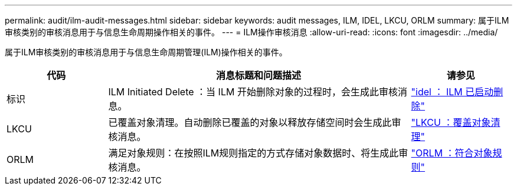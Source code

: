 ---
permalink: audit/ilm-audit-messages.html 
sidebar: sidebar 
keywords: audit messages, ILM, IDEL, LKCU, ORLM 
summary: 属于ILM审核类别的审核消息用于与信息生命周期操作相关的事件。 
---
= ILM操作审核消息
:allow-uri-read: 
:icons: font
:imagesdir: ../media/


[role="lead"]
属于ILM审核类别的审核消息用于与信息生命周期管理(ILM)操作相关的事件。

[cols="1a,3a,1a"]
|===
| 代码 | 消息标题和问题描述 | 请参见 


 a| 
标识
 a| 
ILM Initiated Delete ：当 ILM 开始删除对象的过程时，会生成此审核消息。
 a| 
link:idel-ilm-initiated-delete.html["idel ： ILM 已启动删除"]



 a| 
LKCU
 a| 
已覆盖对象清理。自动删除已覆盖的对象以释放存储空间时会生成此审核消息。
 a| 
link:lkcu-overwritten-object-cleanup.html["LKCU ：覆盖对象清理"]



 a| 
ORLM
 a| 
满足对象规则：在按照ILM规则指定的方式存储对象数据时、将生成此审核消息。
 a| 
link:orlm-object-rules-met.html["ORLM ：符合对象规则"]

|===